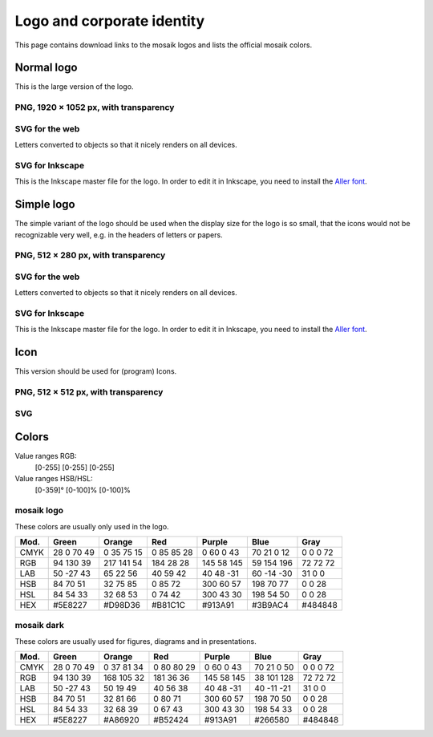 ===========================
Logo and corporate identity
===========================

This page contains download links to the mosaik logos and lists the official
mosaik colors.


Normal logo
===========

This is the large version of the logo.

PNG, 1920 × 1052 px, with transparency
--------------------------------------

.. image:: /_static/mosaik_logo.png
   :target: /_static/mosaik_logo.png
   :width: 640px
   :align: center
   :alt: mosaik logo in PNG format


SVG for the web
---------------

Letters converted to objects so that it nicely renders on all devices.

.. image:: /_static/mosaik_logo.svg
   :target: /_static/mosaik_logo.svg
   :width: 640px
   :align: center
   :alt: mosaik logo in SVG format for the web


SVG for Inkscape
----------------

This is the Inkscape master file for the logo. In order to edit it in Inkscape,
you need to install the `Aller font`__.

__ http://www.fontsquirrel.com/fonts/Aller

.. image:: /_static/mosaik_logo-inkscape.svg
   :target: /_static/mosaik_logo-inkscape.svg
   :width: 640px
   :align: center
   :alt: mosaik-logo in SVG format for editing in Inkscape


Simple logo
===========

The simple variant of the logo should be used when the display size for the
logo is so small, that the icons would not be recognizable very well, e.g. in
the headers of letters or papers.


PNG, 512 × 280 px, with transparency
--------------------------------------

.. image:: /_static/mosaik_logo_simple.png
   :target: /_static/mosaik_logo_simple.png
   :width: 256px
   :align: center
   :alt: Simple mosaik logo in PNG format


SVG for the web
---------------

Letters converted to objects so that it nicely renders on all devices.

.. image:: /_static/mosaik_logo_simple.svg
   :target: /_static/mosaik_logo_simple.svg
   :width: 256px
   :align: center
   :alt: Simple mosaik logo in SVG format for the web


SVG for Inkscape
----------------

This is the Inkscape master file for the logo. In order to edit it in Inkscape,
you need to install the `Aller font`__.

__ http://www.fontsquirrel.com/fonts/Aller

.. image:: /_static/mosaik_logo_simple-inkscape.svg
   :target: /_static/mosaik_logo_simple-inkscape.svg
   :width: 256px
   :align: center
   :alt: Simple mosaik-logo in SVG format for editing in Inkscape


Icon
====

This version should be used for (program) Icons.


PNG, 512 × 512 px, with transparency
------------------------------------

.. image:: /_static/mosaik_logo_icon.png
   :target: /_static/mosaik_logo_icon.png
   :width: 256px
   :align: center
   :alt: mosaik icon in PNG format


SVG
---

.. image:: /_static/mosaik_logo_icon.svg
   :target: /_static/mosaik_logo_icon.svg
   :width: 256px
   :align: center
   :alt: mosaik icon in SVG format


Colors
======

Value ranges RGB:
  [0-255] [0-255] [0-255]

Value ranges HSB/HSL:
  [0-359]° [0-100]% [0-100]%


mosaik logo
-----------

These colors are usually only used in the logo.

==== =============== =============== =============== =============== =============== ===============
Mod. Green           Orange          Red             Purple          Blue            Gray
==== =============== =============== =============== =============== =============== ===============
CMYK  28   0  70  49   0  35  75  15   0  85  85  28   0  60   0  43  70  21 0  12     0   0   0  72
RGB   94 130  39     217 141  54     184  28  28     145  58 145      59 154 196      72  72  72
LAB   50 -27  43      65  22  56      40  59  42      40  48 -31      60 -14 -30      31   0   0
HSB   84  70  51      32  75  85       0  85  72     300  60  57     198  70  77       0   0  28
HSL   84  54  33      32  68  53       0  74  42     300  43  30     198  54  50       0   0  28
HEX  #5E8227         #D98D36         #B81C1C         #913A91         #3B9AC4         #484848
==== =============== =============== =============== =============== =============== ===============


mosaik dark
-----------

These colors are usually used for figures, diagrams and in presentations.

==== =============== =============== =============== =============== =============== ===============
Mod. Green           Orange          Red             Purple          Blue            Gray
==== =============== =============== =============== =============== =============== ===============
CMYK  28   0  70  49   0  37  81  34   0  80  80  29   0  60   0  43  70  21 0  50     0   0   0  72
RGB   94 130  39     168 105  32     181  36  36     145  58 145      38 101 128      72  72  72
LAB   50 -27  43      50  19  49      40  56  38      40  48 -31      40 -11 -21      31   0   0
HSB   84  70  51      32  81  66       0  80  71     300  60  57     198  70  50       0   0  28
HSL   84  54  33      32  68  39       0  67  43     300  43  30     198  54  33       0   0  28
HEX  #5E8227         #A86920         #B52424         #913A91         #266580         #484848
==== =============== =============== =============== =============== =============== ===============
